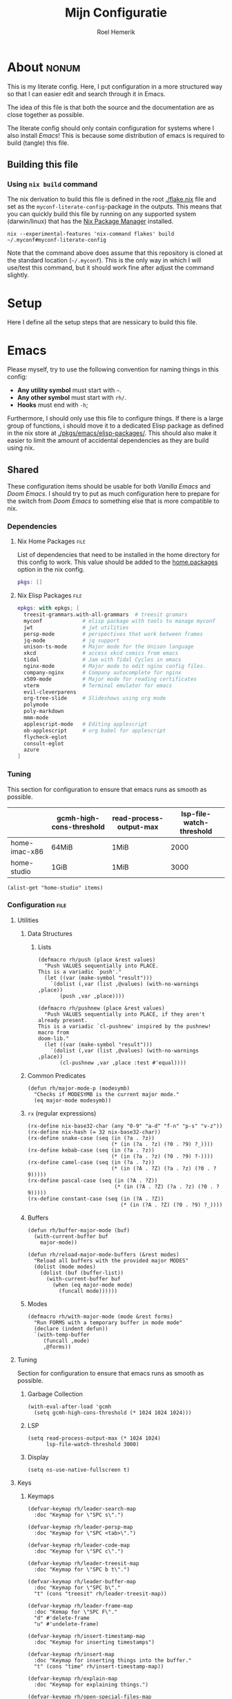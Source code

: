 #+title: Mijn Configuratie
#+author: Roel Hemerik
#+email: myconf@roelweb.com
#+latex_class: book
#+latex_header_extra: \usepackage[autooneside=false,automark,headsepline]{scrlayer-scrpage}
#+property: header-args :tangle no :mkdirp yes :comments no :results silent :eval no-export
#+property: header-args:elisp :export code :lexical t
#+startup: fold
#+startup: showstars
#+startup: latexpreview

* About :nonum:

This is my literate config. Here, I put configuration in a more structured way so that
I can easier edit and search through it in Emacs.

The idea of this file is that both the source and the documentation are as close
together as possible.

The literate config should only contain configuration for systems where I also install
/Emacs/! This is because some distribution of emacs is required to build (tangle) this
file.

** Building this file

*** Using ~nix build~ command

The nix derivation to build this file is defined in the root [[./flake.nix]] file
and set as the ~myconf-literate-config~-package in the outputs. This means that
you can quickly build this file by running on any supported system (darwin/linux)
that has the [[https://nixos.org/download/][Nix Package Manager]] installed.

#+begin_src shell :tangle "build.sh" :shebang "#!/bin/bash sh"
nix --experimental-features 'nix-command flakes' build ~/.myconf#myconf-literate-config
#+end_src

Note that the command above does assume that this repository is cloned at the
standard location (~~/.myconf~). This is the only way in which I will use/test this
command, but it should work fine after adjust the command slightly.

* Setup

Here I define all the setup steps that are nessicary to build this file.

* Emacs

Please myself, try to use the following convention for naming things in this config:

 - *Any utility symbol* must start with ~~~.
 - *Any other symbol* must start with ~rh/~.
 - *Hooks* must end with ~-h~;

Furthermore, I should only use this file to configure things. If there is a large group
of functions, i should move it to a dedicated Elisp package as defined in the nix store
at [[./pkgs/emacs/elisp-packages/]]. This should also make it easier to limit the amount of
accidental dependencies as they are build using nix.

** Shared

These configuration items should be usable for both /Vanilla Emacs/ and /Doom Emacs/.
I should try to put as much configuration here to prepare for the switch from
/Doom Emacs/ to something else that is more compatible to nix.

*** Dependencies

**** Nix Home Packages :file:

List of dependencies that need to be installed in the home directory for this
config to work. This value should be added to the [[https://nix-community.github.io/home-manager/options.xhtml#opt-home.packages][home.packages]] option in the
nix config.

#+begin_src nix :tangle "emacs/shared/home-packages.nix"
pkgs: []
#+end_src

**** Nix Elisp Packages :file:

#+begin_src nix :tangle "emacs/shared/elisp-packages.nix"
epkgs: with epkgs; [
  treesit-grammars.with-all-grammars  # treesit gramars
  myconf             # elisp package with tools to manage myconf
  jwt                # jwt utilities
  persp-mode         # perspectives that work between frames
  jq-mode            # jq support
  unison-ts-mode     # Major mode for the Unison language
  xkcd               # access xkcd comics from emacs
  tidal              # Jam with Tidal Cycles in emacs
  nginx-mode         # Major mode to edit nginx config files.
  company-nginx      # Company autocomplete for nginx
  x509-mode          # Major mode for reading certificates
  vterm              # Terminal emulator for emacs
  evil-cleverparens
  org-tree-slide     # Slideshows using org mode
  polymode
  poly-markdown
  mmm-mode
  applescript-mode   # Editing applescript
  ob-applescript     # org babel for applescript
  flycheck-eglot
  consult-eglot
  azure
]
#+end_src

*** Tuning
:PROPERTIES:
:header-args:elisp+: :tangle no :results value code replace
:END:

This section for configuration to ensure that emacs runs as smooth as possible.

#+NAME: tuning-host-specific
|                 | gcmh-high-cons-threshold | read-process-output-max | lsp-file-watch-threshold |
|-----------------+--------------------------+-------------------------+--------------------------|
| home-imac-x86   | 64MiB                    | 1MiB                    | 2000                     |
| home-studio     | 1GiB                     | 1MiB                    | 3000                     |

#+begin_src elisp :var items=tuning-host-specific name=(builder-attrs)
(alist-get "home-studio" items)
#+end_src

*** Configuration :file:
:PROPERTIES:
:header-args:elisp+: :tangle no :noweb-ref "shared-config"
:END:

**** Utilities

***** Data Structures

****** Lists

#+begin_src elisp
(defmacro rh/push (place &rest values)
  "Push VALUES sequentially into PLACE.
This is a variadic `push'."
  (let ((var (make-symbol "result")))
    `(dolist (,var (list ,@values) (with-no-warnings ,place))
       (push ,var ,place))))

(defmacro rh/pushnew (place &rest values)
  "Push VALUES sequentially into PLACE, if they aren't already present.
This is a variadic `cl-pushnew' inspired by the pushnew! macro from
doom-lib."
  (let ((var (make-symbol "result")))
    `(dolist (,var (list ,@values) (with-no-warnings ,place))
       (cl-pushnew ,var ,place :test #'equal))))
#+end_src

***** Common Predicates

#+begin_src elisp
(defun rh/major-mode-p (modesymb)
  "Checks if MODESYMB is the current major mode."
  (eq major-mode modesymb))
#+end_src

***** ~rx~ (regular expressions)

#+begin_src elisp
(rx-define nix-base32-char (any "0-9" "a-d" "f-n" "p-s" "v-z"))
(rx-define nix-hash (= 32 nix-base32-char))
(rx-define snake-case (seq (in (?a . ?z))
                           (* (in (?a . ?z) (?0 . ?9) ?_))))
(rx-define kebab-case (seq (in (?a . ?z))
                           (* (in (?a . ?z) (?0 . ?9) ?-))))
(rx-define camel-case (seq (in (?a . ?z))
                           (* (in (?A . ?Z) (?a . ?z) (?0 . ?9)))))
(rx-define pascal-case (seq (in (?A . ?Z))
                            (* (in (?A . ?Z) (?a . ?z) (?0 . ?9)))))
(rx-define constant-case (seq (in (?A . ?Z))
                              (* (in (?A . ?Z) (?0 . ?9) ?_))))
#+end_src

***** Buffers

#+begin_src elisp
(defun rh/buffer-major-mode (buf)
  (with-current-buffer buf
    major-mode))

(defun rh/reload-major-mode-buffers (&rest modes)
  "Reload all buffers with the provided major MODES"
  (dolist (mode modes)
    (dolist (buf (buffer-list))
      (with-current-buffer buf
        (when (eq major-mode mode)
          (funcall mode))))))
#+end_src

***** Modes

#+begin_src elisp
(defmacro rh/with-major-mode (mode &rest forms)
  "Run FORMS with a temporary buffer in mode mode"
  (declare (indent defun))
  `(with-temp-buffer
     (funcall ,mode)
     ,@forms))
#+end_src

**** Tuning

Section for configuration to ensure that emacs runs as smooth as possible.

***** Garbage Collection

#+begin_src elisp
(with-eval-after-load 'gcmh
  (setq gcmh-high-cons-threshold (* 1024 1024 1024)))
#+end_src

***** LSP

#+begin_src elisp
(setq read-process-output-max (* 1024 1024)
      lsp-file-watch-threshold 3000)
#+end_src

***** Display

#+begin_src elisp
(setq ns-use-native-fullscreen t)
#+end_src

**** Keys

***** Keymaps

#+begin_src elisp
(defvar-keymap rh/leader-search-map
  :doc "Keymap for \"SPC s\".")

(defvar-keymap rh/leader-persp-map
  :doc "Keymap for \"SPC <tab>\".")

(defvar-keymap rh/leader-code-map
  :doc "Keymap for \"SPC c\".")

(defvar-keymap rh/leader-treesit-map
  :doc "Keymap for \"SPC b t\".")

(defvar-keymap rh/leader-buffer-map
  :doc "Keymap for \"SPC b\"."
  "t" (cons "treesit" rh/leader-treesit-map))

(defvar-keymap rh/leader-frame-map
  :doc "Kemap for \"SPC F\"."
  "d" #'delete-frame
  "u" #'undelete-frame)

(defvar-keymap rh/insert-timestamp-map
  :doc "Keymap for inserting timestamps")

(defvar-keymap rh/insert-map
  :doc "Keymap for inserting things into the buffer."
  "t" (cons "time" rh/insert-timestamp-map))

(defvar-keymap rh/explain-map
  :doc "Keymap for explaining things.")

(defvar-keymap rh/open-special-files-map
  :doc "Keymap for opening special files.")

(defvar-keymap rh/open-map
  :doc "Keymap for opening things."
  "," (cons "special file" rh/open-special-files-map))

(defvar-keymap rh/leader-map
  :doc "An overriding keymap for <leader> keys.
Inspired by `doom-leader-map'."
  "s" (cons "search" rh/leader-search-map)
  "c" (cons "code" rh/leader-code-map)
  "b" (cons "buffer" rh/leader-buffer-map)
  "i" (cons "insert" rh/insert-map)
  "e" (cons "explain" rh/explain-map)
  "F" (cons "frame" rh/leader-frame-map)
  "o" (cons "open" rh/open-map)
  "s-o" (cons "special file" rh/open-special-files-map)
  "<tab>" (cons "persp" rh/leader-persp-map))
#+end_src

***** Evil

I know, it is very evil, but I am used to it. (Also, it makes my muscle a
bit more useful in other editors.)

#+begin_src elisp
(setq evil-kill-on-visual-paste nil
      evil-respect-visual-line-mode t
      evil-ex-substitute-global t)
#+end_src

**** Global Behavior

***** Emacs Server

#+begin_src elisp
;; (setq server-socket-dir "/Users/roel/.local/var/run/emacs")
#+end_src

***** Closing Window/Frame

#+begin_src elisp
(defun rh/close-window-or-frame ()
  "Close the selected window or frame if it is the last window."
  (interactive)
  (if (window-dedicated-p)
      (evil-window-delete)))
#+end_src

***** Local variables

#+begin_src elisp
(setq enable-local-variables :all)
#+end_src

**** Windows and Frames

***** Default Frame

I want frames to open on the main display in fullscreen mode by default.

#+begin_src elisp
(rh/push default-frame-alist
         ;; Ensure frame is on main screen.
         '(left . 0) '(right . 0)
         ;; Open frames in full-screen by default.
         '(fullscreen . fullscreen))
#+end_src

***** MacOS Fullscreen

I add a custom ~toggle-frame-fullscreen~ function that uses the native
MacOS fullscreen mode.

#+begin_src elisp
(defun rh/toggle-frame-fullscreen (&optional frame)
  "Custom toggle-frame-fullscreen that works better with MacOS in my opinion."
  (interactive)
  (let ((fullscreen (frame-parameter frame 'fullscreen)))
    (if (memq fullscreen '(fullscreen fullboth))
	(let ((fullscreen-restore (frame-parameter frame 'fullscreen-restore)))
	  (if (memq fullscreen-restore '(maximized fullheight fullwidth))
	      (set-frame-parameter frame 'fullscreen fullscreen-restore)
	    (set-frame-parameter frame 'fullscreen nil)))
      (modify-frame-parameters
       frame `((fullscreen . fullscreen)
               (fullscreen-restore . ,fullscreen))))))

(keymap-set (current-global-map) "<remap> <toggle-frame-fullscreen>" 'rh/toggle-frame-fullscreen)
#+end_src

Also, I want to ensure that the initial frame is maximized after toggling
fullscreen.

#+begin_src elisp
(rh/push initial-frame-alist
         '(fullscreen-restore . maximized))
#+end_src

***** Make frames on window movement

Some helper functions to work with frames.

#+begin_src elisp :lexical t
(defun rh/display-monitor-attributes-list (&optional display)
  "Shows the monitors of DISPLAY ordered from left to right."
  (seq-sort-by (lambda (x)
               (car (alist-get 'geometry x)))
             '<
             (display-monitor-attributes-list display)))

(defun rh/display-monitor-ppi (monitor-attrs)
  ""
  (pcase-let ((`(,x ,y ,width ,height) (alist-get 'geometry monitor-attrs))
              (`(,mm-width ,mm-height) (alist-get 'mm-size monitor-attrs)))
    (/
     (+ (/ (float width) (float mm-width) 0.039370078740157)
        (/ (float height) (float mm-height) 0.039370078740157))
     2)))

(defun rh/make-frame-on-nth-monitor (n &optional display parameters)
  "Makes a new frame on monitor N on DISPLAY with PARAMETERS."
  (when-let* ((monitor-workarea
               (alist-get 'workarea (nth n (rh/display-monitor-attributes-list display))))
              (geometry-parameters
               `((top . ,(nth 1 monitor-workarea))
                 (left . ,(nth 0 monitor-workarea)))))
    (make-frame (append geometry-parameters parameters))))

(defun rh/frame-left-monitor-attributes (&optional frame)
  "The attributes of the monitor on the left from FRAME."
  (pcase-let ((`(,left ,top) (frame-monitor-attribute 'workarea frame))
              (res nil))
    (dolist (element (rh/display-monitor-attributes-list) result)
      (pcase-let ((`(,fleft ,ftop ,fwidth ,fheigth) (alist-get 'geometry element)))
        (when (<= (+ fleft fwidth) left)
          (setq res element))
        (setq result res)))))

(defun rh/frame-right-monitor-attributes (&optional frame)
  "The attributes of the monitor on the right from FRAME."
  (pcase-let ((`(,left ,top) (frame-monitor-attribute 'workarea frame))
              (res nil))
    (dolist (element (nreverse (rh/display-monitor-attributes-list)) result)
      (pcase-let ((`(,fleft ,ftop ,fwidth ,fheigth) (alist-get 'geometry element)))
        (when (> fleft left)
          (setq res element))
        (setq result res)))))

(defun rh/make-frame-monitor-left (&optional parameters)
  "Makes a new frame on the left monitor."
  (interactive)
  (when-let* ((monitor-workarea
               (alist-get 'workarea (rh/frame-left-monitor-attributes)))
              (geometry-parameters
               `((top + ,(min 0 (nth 1 monitor-workarea)))
                 (left + ,(nth 0 monitor-workarea)))))
    (make-frame (append geometry-parameters parameters))))

(defun rh/make-frame-monitor-right (&optional parameters)
  "Makes a new frame on the left monitor."
  (interactive)
  (when-let* ((monitor-workarea
               (alist-get 'workarea (rh/frame-right-monitor-attributes)))
              (geometry-parameters
               `((top . ,(nth 1 monitor-workarea))
                 (left . ,(nth 0 monitor-workarea)))))
    (make-frame (append geometry-parameters parameters))))

(defun rh/frame-left-monitor-frames (&optional frame)
  "The attributes of the monitor on the left from FRAME."
  (pcase-let ((`(,left ,top) (frame-monitor-attribute 'workarea frame))
              (result nil))
    (dolist (element (rh/display-monitor-attributes-list))
      (pcase-let ((`(,fleft ,ftop ,fwidth ,fheigth) (alist-get 'geometry element)))
        (when (<= (+ fleft fwidth) left)
          (setq result (append result (alist-get 'frames element))))))
    result))

(defun rh/frame-right-monitor-frames (&optional frame)
  "The attributes of the monitor on the right from FRAME."
  (pcase-let ((`(,left ,top) (frame-monitor-attribute 'workarea frame))
              (result nil))
    (dolist (element (reverse (rh/display-monitor-attributes-list)))
      (pcase-let ((`(,fleft ,ftop ,fwidth ,fheigth) (alist-get 'geometry element)))
        (when (> fleft left)
          (setq result (append result (alist-get 'frames element))))))
    result))

(defun rh/select-frame-monitor-left (&optional frame)
  "Select and focus on frame on the monitor left to FRAME."
  (interactive)
  (let ((res nil))
    (dolist (left-frame (rh/frame-left-monitor-frames frame))
      (when (frame-visible-p left-frame)
        (setq res left-frame)))
    (when res
      (select-frame-set-input-focus res)
      res)))

(defun rh/select-frame-monitor-right (&optional frame)
  "Select and focus on frame on the monitor left to FRAME."
  (interactive)
  (let ((res nil))
    (dolist (left-frame (rh/frame-right-monitor-frames frame))
      (when (frame-visible-p left-frame)
        (setq res left-frame)))
    (when res
      (select-frame-set-input-focus res)
      res)))

(defun rh/windmove-left (&optional arg)
  "Move to left window"
  (interactive "P")
  (condition-case nil
      (evil-window-left (or arg 1))
    (user-error
     (unless (rh/select-frame-monitor-left)
       (let ((newframe (rh/make-frame-monitor-left)))
         (toggle-frame-fullscreen newframe)
         (select-frame-set-input-focus newframe))))))

(defun rh/windmove-right (&optional arg)
  (interactive "P")
  (condition-case nil
      (evil-window-right (or arg 1))
    (user-error
     (unless (rh/select-frame-monitor-right)
       (let ((newframe (rh/make-frame-monitor-right)))
         (toggle-frame-fullscreen newframe)
         (select-frame-set-input-focus newframe))))))
#+end_src

Remap the window movement functions.

#+begin_src elisp
(keymap-set (current-global-map) "<remap> <windmove-left>" (cons "Window ⬅" #'rh/windmove-left))
(keymap-set (current-global-map) "<remap> <evil-window-left>" (cons "Window ⬅" #'rh/windmove-left))
(keymap-set (current-global-map) "<remap> <windmove-right>" (cons "Window ➡" #'rh/windmove-right))
(keymap-set (current-global-map) "<remap> <evil-window-right>" (cons "Window ➡" #'rh/windmove-right))
#+end_src

And add other keybinds.

#+begin_src elisp
(keymap-set rh/leader-frame-map "l" (cons "Frame ⬅" #'rh/select-frame-monitor-right))
(keymap-set rh/leader-frame-map "h" (cons "Frame ➡" #'rh/select-frame-monitor-left))
#+end_src

**** Appearance

This section configures how emacs looks.

***** Fonts

#+begin_src elisp
(defvar rh/default-font-size 12
  "Font size to use by default.")

(defvar rh/default-font
  (font-spec :family "Fira Code"
             :size rh/default-font-size
             :weight 'regular)
  "Default font to use.")

(defvar rh/default-variable-pitch-font
  (font-spec :family "Fira Sans"
             :size rh/default-font-size)
  "Default font to use.")
#+end_src

***** Glyphs

Characters indicating things.

#+begin_src elisp
(setq truncate-string-ellipsis "…")
#+end_src

***** Date/Time

Use normal European time formats.

#+begin_src elisp
(setq display-time-24hr-format t)
#+end_src

And globally enable ~display-time-mode~. I have no idea why my subconcious wants this...

#+begin_src elisp
(display-time-mode 1)
#+end_src

***** Faces

****** Extra font lock faces

Make things extra colorful!

The ~tree-sitter~ library, which I've grown quite font of, has a lot more faces than
the builtin ~treesit~ library (which uses the standard ~font-lock-*~ faces.) Here,
I will add some substitutes for those faces.

Firstly, a macro to make it easier to define those faces:

#+begin_src elisp
(defmacro rh/define-extra-font-lock-face (&rest args)
  "Defines extra font lock faces as a substitutes for tree-sitters faces.

Arguments should be lists of the following form:

        (NAME TSNAME)

Where NAME is the base name of the new face. The actual symbol-name for
the face will be \"rh/font-lock-NAME-face\".

TSNAME should be the suffix of the original \"tree-sitter-hl-face:*\" name.
The documentation is generated based on this TSNAME."
  `(progn
     ,@(cl-loop
        for (name tsname) in args
        for symb = (intern (concat "rh-font-lock-" (symbol-name name) "-face"))
        for doc = (concat "Font lock version of `" (symbol-name tsname) "'.")
        collect `(defface ,symb
                   '((t :inherit ,tsname))
                   ,doc))))

                                        ; (defface rh/font-lock-special-punctuation-face nil nil)
#+end_src

And now the extra faces that I want:

#+begin_src elisp
(rh/define-extra-font-lock-face
 (special-string tree-sitter-hl-face:string.special)
 (special-function tree-sitter-hl-face:function.special)
 (special-variable tree-sitter-hl-face:variable.special)
 (special-punctuation tree-sitter-hl-face:punctuation.special)
 (builtin-type tree-sitter-hl-face:type.builtin)
 (builtin-function tree-sitter-hl-face:function.builtin)
 (builtin-constant tree-sitter-hl-face:constant.builtin)
 (builtin-variable tree-sitter-hl-face:variable.builtin)
 (macro tree-sitter-hl-face:function.macro)
 (label tree-sitter-hl-face:label)
 (pragma tree-sitter-hl-face:pragma)
 (tag tree-sitter-hl-face:tag)
 (character tree-sitter-hl-face:character)
 (type-parameter tree-sitter-hl-face:type.parameter)
 (type-argument tree-sitter-hl-face:type.argument)
 (constructor tree-sitter-hl-face:constructor))

(defface rh-font-lock-property-deref-face
  '((t :slant italic :inherit font-lock-property-use-face))
  "Face for property dereferenced from the object.")

(defface rh-font-lock-method-name-face
  '((t :inherit font-lock-function-name-face))
  "Face for method definitions, like `font-lock-function-name-face'.")

(defface rh-font-lock-method-call-face
  '((t :slant italic :inherit font-lock-function-call-face))
  "Face for method calls, like `font-lock-function-call-face'.")

(defface rh-font-lock-template-string-face
  '((t :inherit font-lock-string-face))
  "Face for special strings that accept some kind of template syntax.")

(defface rh-font-lock-implicit-constructor-face
  '((t :inherit font-lock-builtin-face))
  "Face for brackets that implicitly construct things.")

(defface rh-font-lock-namespace-name-face
  '((t :inherit font-lock-type-face))
  "Face for namespace names.")

(defface rh-font-lock-namespace-use-face
  '((t :inherit rh-font-lock-namespace-name-face))
  "Face for references to namespace names.")
#+end_src

***** ANSI

****** Minor mode

#+begin_src elisp
(define-minor-mode rh/ansi-color-mode
  "Minor mode to display ansi colors in a buffer"
  :init-value nil
  (with-silent-modifications
    (ansi-color-apply-on-region 1 (buffer-size))))
#+end_src

**** Editor

This section configures how emacs behaves as a text editor.

#+begin_src elisp
(setq ns-function-modifier 'hyper)
#+end_src

***** Line numbers

This determines the style of line numbers in the editor.

#+begin_src elisp
(setq display-line-numbers-type 'relative)
#+end_src

The allowed values:

| Value       | Description           |
|-------------+-----------------------|
| ~nil~       | No line numbers       |
| ~t~         | Normal line numbers.  |
| ~'relative~ | Relative line numbers |

***** Behaviour

#+begin_src elisp
(setq undo-limit (* 64 1024 1024)
      auto-save-default t
      read-quoted-char-radix 16)
#+end_src

***** Tree Sitter (~treesit~)

Extra configuration for the builtin ~treesit~ package.

#+begin_src elisp
(use-package treesit
  :bind (:map rh/leader-treesit-map
         ("t" . treesit-explore-mode)
         ("i" . treesit-inspect-mode)))
#+end_src

****** Utilities

#+begin_src elisp
(defun rh/treesit-append-font-lock-feature-at (level &rest features)
  "Adds treesit font lock FEATURES at the provided LEVEL."
  (setq treesit-font-lock-feature-list
        (cl-loop for i below level
                 collect (let ((old (nth i treesit-font-lock-feature-list)))
                           (if (= (1+ i) level)
                               (append features old)
                             old)))))

(defun rh/treesit-append-font-lock-settings (&rest args)
  "Adds treesit font lock settings."
  (when-let ((settings (apply #'treesit-font-lock-rules args)))
    (setq treesit-font-lock-settings
          (append treesit-font-lock-settings settings))))

(defun rh/treesit-font-lock-refresh ()
  "Recompute treesit font lock features and refontify."
  (interactive)
  (treesit-font-lock-recompute-features)
  (treesit-font-lock-fontify-region (point-min)
                                    (point-max)))


(defun rh/treesit-language-at-point ()
  "Print the treesit language at the current point."
  (interactive)
  (message (symbol-name (treesit-language-at (point)))))

(defun rh/treesit-validate-font-lock-rules (query-specs)
  "Run `treesit-query-validate' on font lock rules"
  (let (current-language
        current-override
        current-feature
        (result nil))
    (while query-specs
      (let ((token (pop query-specs)))
        (pcase token
          (:language
           (let ((lang (pop query-specs)))
             (when (or (not (symbolp lang))
                       (null lang))
               (signal 'treesit-font-lock-error
                       `("Value of :language should be a symbol"
                         ,lang)))
             (setq current-language lang)))
          (:override
           (let ((flag (pop query-specs)))
             (when (not (memq flag '(t nil append prepend keep)))
               (signal 'treesit-font-lock-error
                       `("Value of :override should be one of t, nil, append, prepend, keep"
                         ,flag)))
             (setq current-override flag)))
          (:feature
           (let ((var (pop query-specs)))
             (when (or (not (symbolp var))
                       (memq var '(t nil)))
               (signal 'treesit-font-lock-error
                       `("Value of :feature should be symbol"
                         ,var)))
             (setq current-feature var)))
          ((pred treesit-query-p)
           (when (null current-language)
             (signal 'treesit-font-lock-error
                     `("Language unspecified, use :language keyword to specify a language for this query"
                       ,token
                       ,current-feature)))
           (push (list current-feature
                       current-language
                       (treesit-query-validate current-language token))
                 result))
          (_ (signal 'treesit-font-lock-error
                     `("Unexpected value" ,token ,current-feature))))))
    (nreverse result)))

(defun rh/treesit-font-lock-settings-validate (settings)
  (cl-loop for (query x feature override) in settings
           do (progn
                (message "%s" feature)
                (treesit-query-validate (treesit-query-language query) query))))
#+end_src

****** Font lock level

Set the default font lock level.

#+begin_src elisp
(set-default 'treesit-font-lock-level 4)
#+end_src

Add two convenient functions to set the font lock level interactively.
First one to set the buffer local font lock level.

#+begin_src elisp
(defun rh/treesit-set-local-font-lock-level (val &optional buf)
  "Sets the treesit font lock level to VAL in BUF.

This sets the buffer-local value of `treesit-font-lock-level' and
recomputes the font lock features.

Uses the current buffer if BUF is nil or omitted."
  (interactive "Ntreesit-font-lock-level: ")
  (with-current-buffer (or buf (current-buffer))
    (setq-local treesit-font-lock-level val)
    (rh/treesit-font-lock-refresh)))

(keymap-set rh/leader-treesit-map "l" #'rh/treesit-set-local-font-lock-level)
#+end_src

And then one to set the font lock level globally.

#+begin_src elisp
(defun rh/treesit-set-font-lock-level (val)
  "Sets `treesit-font-lock-level' to VAL in all buffers."
  (interactive "Ntreesit-font-lock-level: ")
  (set-default 'treesit-font-lock-level val)
  (when (treesit-available-p)
    (named-let loop ((res nil)
                     (buffers (buffer-list)))
      (if (null buffers)
          (mapc (lambda (b)
                  (rh/treesit-set-local-font-lock-level val b))
                res)
        (let ((buffer (car buffers)))
          (with-current-buffer buffer
            (if treesit-font-lock-settings
                (loop (append res (list buffer)) (cdr buffers))
              (loop res (cdr buffers)))))))))

(keymap-set rh/leader-treesit-map "L" #'rh/treesit-set-font-lock-level)
#+end_src

****** Font Lock Rules

******* Setup :nonum:

#+begin_src elisp
(defvar rh/treesit-font-lock-rules-alist nil
  "My custom font lock settings.")
#+end_src

***** Perspectives

#+begin_src elisp
(setq doom-modeline-persp-name t)

(use-package persp-mode
  :hook (after-init . persp-mode)
  :bind (:map evil-normal-state-map
         ("] <tab>" . persp-next)
         ("[ <tab>" . persp-prev)
         :map rh/leader-persp-map
         ("<tab>" . persp-switch)
         ("w" . persp-window-switch)
         ("d" . persp-kill)
         ("k" . persp-kill)
         ("D" . persp-remove-by-name)
         ("n" . persp-add-new)
         ("]" . persp-next)
         ("[" . persp-prev)))
#+end_src

***** External Editors

#+begin_src elisp
(defun rh/open-file-in-intellij ()
  "Opens the current file in intellij"
  (interactive)
  (let* ((filename (buffer-file-name))
         (line (number-to-string (locate-current-line-number)))
         (col (number-to-string (current-column)))
         (cmd (concat "phpstorm --line " line " --column " col " " filename)))
    (start-process-shell-command "open-phpstorm" "*open-phpstorm*" cmd)))
#+end_src

#+begin_src elisp
(map! :leader
      :prefix "o"
      "j" #'rh/open-file-in-intellij)
#+end_src

**** Filesystem

***** Myconf

#+begin_src elisp
(use-package myconf)
#+end_src

***** Special Files

#+NAME: emacs-config-special-files
| Name           | File Path           | Keybinding | sudo |
|----------------+---------------------+------------+------|
| literal-config | ~/.myconf/config.el | ,          | no   |
| hosts          | /etc/hosts          | h          | yes  |

#+begin_src elisp
(defun rh/doom-config-find-file ()
  (interactive)
  (find-file doom-user-dir))

(defun rh/doom-local-find-file ()
  (interactive)
  (find-file doom-local-dir))

(defun rh/doom-emacs-find-file ()
  (interactive)
  (find-file doom-emacs-dir))
#+end_src

**** Tools

***** Which-key

Configures the helpers for key-bindings.

#+begin_src elisp
(setq which-key-idle-delay 0.5
      which-key-allow-multiple-replacements t
      which-key-show-operator-state-map t
      which-key-use-C-h-commands nil
      which-key-show-remaining-keys t)
#+end_src

****** Key replacements

Make the hints from ~wich-key~ more readable by replacing common
prefixes by unicode symbols.

#+begin_src elisp
(with-eval-after-load 'which-key
  (rh/push which-key-replacement-alist
           '(("" . "\\`+?evil[-:]?\\(?:a-\\)?\\(.*\\)") . (nil . "◂\\1"))
           '(("\\`g s" . "\\`evilem--?motion-\\(.*\\)") . (nil . "◃\\1")))
  (which-key-add-key-based-replacements
    "g z" "multiple-cursors"))
#+end_src

****** TODO Scrollable which-key pages

This might be do-able using ~which-key-show-next-page-no-cycle~ and ~which-key-show-previous-page-no-cycle~

***** Inspect load path

Quick tool to inspect the current load path

#+begin_src elisp
(defun rh/inspect-load-path ()
  "Show the load path in a new buffer"
  (interactive)
  (let ((buf (get-buffer-create "*rh/inspect-load-path*")))
    (with-current-buffer buf
      (erase-buffer)
      (dolist (el load-path)
        (insert " - " el ?\n)))
    (switch-to-buffer buf)))
#+end_src

***** Help

Lets bind some commands to the ~help-map~ to make it easier to access them.

#+begin_src elisp
(keymap-set help-map "j" #'describe-keymap)
#+end_src

***** Flycheck

#+begin_src elisp
(use-package flycheck
  :bind (:map rh/explain-map
         ("e" . flycheck-explain-error-at-point)
         ("E" . list-flycheck-errors)))
#+end_src

***** LSP

****** Eglot

Recently, [[https://joaotavora.github.io/eglot/][Eglot]] has become the built-in lsp client of emacs. Where possible,
I want to migrate to eglot.

#+begin_src elisp
(with-eval-after-load 'eglot
  (setq eglot-sync-connect 1
        eglot-autoshutdown t))
#+end_src

#+begin_src elisp
;; (use-package consult-eglot
;;   :defer t
;;   :init (with-eval-after-load 'eglot
;;           (keymap-set eglot-mode-map "<remap> <xref-find-apropos>" #'consult-eglot-symbols)))
#+end_src

Also add ~flycheck-eglot~ To ensure that eglot works with ~flycheck~.

#+begin_src elisp
(use-package flycheck-eglot
  :defer t
  :hook (eglot-managed-mode-hook . flycheck-eglot-mode))
#+end_src

****** ~lsp-mode~

******* Keybinds

#+begin_src elisp
(keymap-set help-map "s-l" #'lsp-describe-session)
#+end_src

******* Ignore directories and files

LSP-mode has a strange file-watch behaviour that can slow things down. To limit
the amount of files that are watched in a project, we will add some additional
rules to ~lsp-file-watch-ignored-directories~ and ~lsp-file-watch-ignored-files~.

The directories and files added are mainly the common build/vendor/output directories,
which I do not edit commonly anyway.

#+begin_src elisp
(with-eval-after-load 'lsp-mode
  (let ((ld 'lsp-file-watch-ignored-directories)
        (lf 'lsp-file-watch-ignored-files))
    (add-to-list ld "[/\\\\]\\.nx\\'")
    (add-to-list ld "[/\\\\]vendor\\'")
    (add-to-list ld "[/\\\\]dist\\'")
    (add-to-list ld "[/\\\\]\\.postman\\'")
    (add-to-list ld "[/\\\\]\\.spago\\'")
    (add-to-list ld "[/\\\\]\\.phpunit.cache\\'")
    (add-to-list ld "[/\\\\]doomemacs")))
#+end_src

****** Using both ~lsp-mode~ and ~eglot~.

Sometimes, I want to use [[https://joaotavora.github.io/eglot/][~eglot~]] and other times, I want to use [[https://emacs-lsp.github.io/lsp-mode/][~lsp-mode~]]. This
may even depend on the project on which I am working. Here, I define some helper
functions to make this easier.

#+begin_src elisp
(defun rh/buffer-lsp-driver ()
  "Gets the lsp driver of the current buffer.

Returns one of the following symbols:

  `\\='eglot' if the current buffer is managed by eglot.
  `\\='lsp-mode' if the current buffer is managed by lsp-mode.

Returns `nil' if the current buffer is not managed by any lsp driver."
  (cond ((and (featurep 'eglot)
              (eglot-managed-p)) 'eglot)
        ((and (featurep 'lsp-mode)
              lsp-mode) 'lsp-mode)
        (t nil)))

(defun rh/lsp-rename (&optional newname)
  "Rename the current symbol to NEWNAME."
  (interactive)
  (pcase (rh/buffer-lsp-driver)
    ('eglot
     (if newname (eglot-rename newname)
       (call-interactively 'eglot-rename)))
    ('lsp-mode
     (if newname (lsp-rename newname)
       (call-interactively 'lsp-rename)))
    (_ (error "No LSP driver for current buffer"))))

(keymap-set rh/leader-code-map "r" #'rh/lsp-rename)
#+end_src

***** Insert/Generate

****** UUIDs

Just some functions to generate new random UUIDs. Inspired by [[http://xahlee.info/emacs/emacs/elisp_generate_uuid.html][~xah-insert-random-uuid~]].

#+begin_src elisp
(defvar rh/uuidgen-bin-path "uuidgen"
  "Path to the uuidgen binary.")

(defun rh/random-uuid (&optional lower)
  "Generate a random uuid using the 'uuidgen' cli tool.

Gives the uuid in lowercase if LOWER is non-nil."
  (let ((uuid (substring
               (shell-command-to-string rh/uuidgen-bin-path)
               0 -1)))
    (if lower (downcase uuid) uuid)))
#+end_src

And two wrappers to use this function interactively.

#+begin_src elisp
(defun rh/insert-random-uuid (&optional lower)
  "Insert an UUID."
  (interactive)
  (insert (rh/random-uuid lower)))

(keymap-set rh/insert-map "G" #'rh/insert-random-uuid)

(defun rh/insert-random-uuid-lowercase ()
  "Insert a lowercase UUID."
  (interactive)
  (rh/insert-random-uuid t))

(keymap-set rh/insert-map "g" #'rh/insert-random-uuid-lowercase)
#+end_src

****** Timestamps

#+begin_src elisp
(defun rh/insert-current-timestamp-s ()
  "Inserts the current unix timestamp at point."
  (interactive)
  (insert (format-time-string "%s" (current-time))))

(keymap-set rh/insert-timestamp-map "s" #'rh/insert-current-timestamp-s)
#+end_src
**** Ecosystems

This sections focuses on configuration that is specific to different ecosystems. They are
grouped together so that it is easier for me to find the settings I want to change.

***** Org

Settings specific to Emacs org-mode.

#+begin_src elisp
(setq org-directory "~/org/")
#+end_src

****** Org Protocol

#+begin_src elisp
(with-eval-after-load 'org
  (require 'org-protocol))
#+end_src

****** Appearance

#+begin_src elisp
(setq org-ellipsis " […] ")
#+end_src

****** Links

#+begin_src elisp
(with-eval-after-load 'org
  (add-to-list 'org-link-abbrev-alist '("myconf" . "file:~/.myconf/%s"))
  (add-to-list 'org-link-abbrev-alist '("workspace" . "file:~/workspace/%s")))
#+end_src

****** Tags

#+begin_src elisp
(setq org-group-tags t)
#+end_src

****** Todos

#+begin_src elisp
(setq-default org-todo-keywords
              '((sequence "TODO(t)" "HOLD(h)" "|" "DONE(t)")
                (sequence "REPORT(r)" "BUG(b)" "KNOWNCAUSE(c)" "|" "FIXED(f)")
                (sequence "[ ](T)" "[-](S)" "[?](W)" "|" "[X](D)")))
#+end_src

****** Logging

#+begin_src elisp
(setq org-log-into-drawer t)
#+end_src

****** Clock

#+begin_src elisp
(setq org-clock-idle-time 10)
#+end_src

****** LaTeX

#+begin_src elisp
(setq org-preview-latex-default-process 'dvisvgm)
#+end_src

****** Babel

#+begin_src elisp
(with-eval-after-load 'org
  (require 'ob-shell))
#+end_src

****** ~org-tree-slide~ :package:

#+begin_src elisp
(use-package org-tree-slide
  :after org
  :custom
  (org-image-actual-width nil)
  :config
  (keymap-set org-tree-slide-mode-map "<f5>" #'org-tree-slide-move-previous-tree)
  (keymap-set org-tree-slide-mode-map "<f6>" #'org-tree-slide-move-next-tree))
#+end_src

***** Elisp

****** Keybinds

#+begin_src elisp
(evil-define-key 'motion emacs-lisp-mode-map
  (kbd "<enter>") 'eval-defun
  (kbd "RET") 'eval-defun)
#+end_src

***** Nix

****** Store Path Highlights

#+begin_src elisp
(defface rh/nix-store-path nil
  "Face to highlight nix store paths.")

(define-minor-mode rh/nix-store-path-hl-mode
  "Highlight nix-store paths."
  :init-value nil
  (let* ((regexp (rx "/nix/store/" nix-hash))
           (keywords `((,regexp . rh/nix-store-path))))
    (if rh/nix-store-path-hl-mode
        (font-lock-add-keywords nil keywords)
      (font-lock-remove-keywords nil keywords))
    (font-lock-flush)))
#+end_src

****** Minor mode ~nix-prettify-mode~ (hide nix hashes)

Change the regular expression

#+begin_src elisp
(setq nix-prettify-regexp
      (rx "/" (or "store" "nar" "log") "/"
          (= 6 nix-base32-char)
          (group (= 26 nix-base32-char))))
#+end_src

****** LSP

#+begin_src elisp
(setq lsp-nix-nil-auto-eval-inputs nil)
#+end_src

***** Haskell

****** ~lsp-haskell~ :package:

This package configures the haskell language server for ~lsp-mode~.

#+begin_src elisp
(use-package lsp-haskell
  :defer t
  :config
  (setq lsp-haskell-formatting-provider "fourmolu"))
#+end_src

****** TODO Haddock editing

Lots of improvements can be made here!

- Insert functions for hints at
  - Functions
  - Arguments
  - ...
- Insert functions, syntax highighting and maybe completion for
  - Types links ( ~'T'~)
  - Variable links (~'foo''~)
  - directives (~@source~)
  - italic (~/italic/~)
  - bold (~__bold__~)
- Better line breaks while editing a haddock block.
  - Keep the lines together in multi-line blocks (~{-| like this -}~)
  - Adding new lines in single line blocks

Should be implemented using the [[https://haskell-haddock.readthedocs.io/en/latest/markup.html][the haddock markup documentation]].

****** TODO Find definitions everywhere

I would like to have find definition (bound by ~K~ in evil mode) also in
the response of ~haskell-interactive-mode~ and in ~lsp-help-mode~.

Some possibilities are:
- Leverage hoogle to find those definitions.
- Use ~haskell-process-do-info~ as it seems to work in most cases...

****** TODO Cleanup imports

It would be nice to have one function with one key-binding that cleans
up all the imports in a Haskell module without jumping to the imports
and calling the lsp code-actions manually.

****** Interactive Mode (~haskell-interactive-mode~) :package:

#+begin_src elisp
(defun rh/haskell-interactive-goto-current-prompt ()
  "Goes to the the cursor to the current prompt"
  (interactive)
  (when (and (featurep 'haskell-interactive-mode)
             (not (haskell-interactive-at-prompt)))
    (goto-char haskell-interactive-mode-prompt-start)))

(use-package haskell-interactive-mode
  :defer t
  :config
  (defun rh/evil-haskell-interactive-append ()
    "Append text at the next prompt."
    (interactive)
    (if (haskell-interactive-at-prompt)
        (call-interactively #'evil-append)
      (goto-char haskell-interactive-mode-prompt-start)
      (call-interactively #'evil-append-line)))

  (defun rh/evil-haskell-interactive-append-line ()
    "Append to end of line of the next prompt."
    (interactive)
    (when (not (haskell-interactive-at-prompt))
      (goto-char haskell-interactive-mode-prompt-start))
    (call-interactively #'evil-append-line))

  (defun rh/evil-haskell-interactive-insert ()
    "Insert text at the next prompt."
    (interactive)
    (when (not (haskell-interactive-at-prompt))
      (goto-char haskell-interactive-mode-prompt-start))
    (call-interactively #'evil-insert))

  (defun rh/evil-haskell-interactive-insert-line ()
    "Insert at the start of the prompt."
    (interactive)
    (goto-char haskell-interactive-mode-prompt-start)
    (call-interactively #'evil-insert))

  (evil-define-operator rh/evil-haskell-interactive-delete (beg end type register yank-handler)
    "Modification of the evil-delete to work in haskell interactive buffer.
Delete text from BEG to END with TYPE
Save in REGISTER or the kill-ring with YANK_HANDLER"
    (interactive "<R><x><y>")
    (let* ((beg (max (or beg (point)) (marker-position haskell-interactive-mode-prompt-start)))
           (end (min (or end beg) (save-excursion (end-of-line) (point)))))
      (evil-delete beg end type register)
      (when (eq type 'line)
        (haskell-interactive-mode-bol))))

  (defun rh/evil-haskell-interactive-open-below ()
    "Opens a new line. Opens a prompt of the cursor is not a te new line"
    (interactive)
    (cond ((<= (point) (marker-position haskell-interactive-mode-prompt-start))
           (goto-char (point-max))
           (insert "\n")
           (haskell-interactive-mode-prompt)
           (call-interactively #'rh/evil-haskell-interactive-insert))
          (t
           (call-interactively #'evil-open-below))))

  (evil-define-key 'normal haskell-interactive-mode-map
    "] [" #'haskell-interactive-mode-prompt-next
    "[ [" #'haskell-interactive-mode-prompt-previous
    "a" #'rh/evil-haskell-interactive-append
    "A" #'rh/evil-haskell-interactive-append-line
    "d" #'rh/evil-haskell-interactive-delete
    "i" #'rh/evil-haskell-interactive-insert
    "I" #'rh/evil-haskell-interactive-insert-line
    "o" #'rh/evil-haskell-interactive-open-below
    "RET" #'haskell-interactive-mode-return))
#+end_src

****** Hoogle (~haskell-hoogle~) :package:

#+begin_src elisp
(use-package haskell-hoogle
  :defer t
  :bind (:map rh/leader-search-map
              ("h" . haskell-hoogle))
  :config
  (setq haskell-hoogle-command "hoogle --count=40"))
#+end_src

******* Via Evil Command

Defines how the hoogle command should be called from the CLI.
Then also define an evil-command so that hoogle can be accessed
via ~:hoogl ...~.

#+begin_src elisp
(evil-define-command rh/evil:hoogle (&optional query)
  "Searches hoogle."
  (interactive "<a>")
  (haskell-hoogle query))

(with-eval-after-load 'eval-ex
  (evil-ex-define-cmd "hoogl[e]" #'rh/evil:hoogle))
#+end_src

****** Menu (~haskell-menu~) :package:

#+begin_src elisp
(defun rh/haskell-menu-toggle ()
  "Toggles the Haskell sessions menu."
  (interactive)
  (require 'haskell-menu)
  (or (get-buffer rh/haskell-menu-buffer-name)
      (with-current-buffer (get-buffer-create rh/haskell-menu-buffer-name)
        (haskell-menu-mode)))
  (if-let (win (get-buffer-window rh/haskell-menu-buffer-name))
      (delete-window win)
      (pop-to-buffer rh/haskell-menu-buffer-name)
      (haskell-menu-revert-function nil nil)))

(use-package haskell-menu
  :defer t
  :init
  (setq haskell-menu-buffer-name "*haskell-menu*"))

(keymap-set rh/open-map "h" #'rh/haskell-menu-toggle)
#+end_src

****** Stack

Place to put functions to help with managing stack projects.

******* TODO Jump to ~stack.yaml~

******* TODO Jump to ~package.yaml~

******* TODO Add dependency to ~package.yaml~

***** Unison

***** Tidal Cycles

****** ~tidal~ :package:

#+begin_src elisp
(use-package tidal
  :defer t
  :init
  (setq tidal-boot-script-path "~/workspace/tidal/BootTidal.hs"))
#+end_src

***** Go

****** ~go-ts-mode~ :package:

#+begin_src elisp
(use-package go-ts-mode
  :mode
  ("\\.go\\'" . go-ts-mode)
  ("/go\\.mod\\'" . go-mod-ts-mode)
  :defer t)

(add-hook 'go-ts-mode-hook #'lsp)
#+end_src

***** Protobuf

****** ~protobuf-mode~

#+begin_src elisp
(use-package protobuf-mode
  :mode (rx ".proto" string-end)
  :defer t)
#+end_src

***** JSON

****** ~jq-mode~ :package:

#+begin_src elisp
(use-package jq-mode
  :commands (jq-interactively)
  :mode (rx ".jq" string-end)
  :interpreter "jq")
#+end_src

***** Typescript

****** Treesit font lock rules

#+begin_src elisp
(defun rh/typescript-treesit-font-lock-rules (language)
  "My treesit font lock rules for typescript."
  (let ((func-exp (tsx-ts-mode--font-lock-compatibility-function-expression language)))
    `(:language ,language
      :feature comment
      ([(comment) (hash_bang_line)] @font-lock-comment-face)

      :language ,language
      :feature constant
      (((identifier) @font-lock-constant-face
        (:match ,(rx string-start constant-case string-end)
                @font-lock-constant-face))
       [(true) (false) (null)] @font-lock-constant-face)

      :language ,language
      :feature keyword
      ([,@typescript-ts-mode--keywords] @font-lock-keyword-face
       [(this) (super)] @font-lock-keyword-face)

      :language ,language
      :feature string
      ((regex pattern: (regex_pattern)) @font-lock-regexp-face
       (string) @font-lock-string-face
       (template_string ["`" (string_fragment)] @rh-font-lock-template-string-face)
       (template_substitution ["${" "}"] @font-lock-misc-punctuation-face))

      :language ,language
      :override t
      :feature declaration
      ((,func-exp
        name: (identifier) @font-lock-function-name-face)
       (function_declaration
        name: (identifier) @font-lock-function-name-face)
       (function_signature
        name: (identifier) @font-lock-function-name-face)

       (method_definition
        name: (property_identifier) @rh-font-lock-method-name-face)
       (method_signature
        name: (property_identifier) @rh-font-lock-method-name-face)

       (required_parameter (identifier) @font-lock-variable-name-face)
       (optional_parameter (identifier) @font-lock-variable-name-face)
       (arrow_function
        parameter: (identifier) @font-lock-variable-name-face)

       (variable_declarator
        name: (identifier) @font-lock-function-name-face
        value: ,(vector `(,func-exp) '(arrow_function)))

       (variable_declarator
        name: (identifier) @font-lock-variable-name-face)

       (enum_declaration (identifier) @font-lock-type-face)

       (extends_clause value: (identifier) @font-lock-type-face)
       (extends_clause value: (member_expression
                               object: (identifier) @font-lock-type-face
                               property: (property_identifier) @font-lock-type-face))

       (variable_declarator
        name: (array_pattern
               (identifier)
               (identifier) @font-lock-function-name-face)
        value: (array (number) (,func-exp)))

       (catch_clause
        parameter: (identifier) @font-lock-variable-name-face)

       (import_clause (identifier) @font-lock-variable-name-face)
       (import_clause (named_imports (import_specifier
                                      alias: (identifier) @font-lock-variable-name-face)))
       (import_clause (named_imports (import_specifier
                                      !alias
                                      name: (identifier) @font-lock-variable-name-face)))
       (import_clause (namespace_import (identifier) @rh-font-lock-namespace-name-face)))

      :language ,language
      :feature identifier
      ((nested_type_identifier
        module: (identifier) @font-lock-type-face)

       (type_identifier) @font-lock-type-face
       (predefined_type) @rh-font-lock-builtin-type-face

       (new_expression
        constructor: (identifier) @rh-font-lock-constructor-face)

       (enum_body (property_identifier) @font-lock-constructor-face)
       (enum_assignment
        name: (property_identifier) @font-lock-constructor-face)

       (variable_declarator
        name: (identifier) @font-lock-variable-name-face)
       (for_in_statement
        left: (identifier) @font-lock-variable-name-face)

       (arrow_function
        parameters:
        [(_ (identifier) @font-lock-variable-name-face)
         (_ (_ (identifier) @font-lock-variable-name-face))
         (_ (_ (_ (identifier) @font-lock-variable-name-face)))]))

      :language ,language
      :feature property
      ((property_signature
        name: (property_identifier) @font-lock-property-name-face)
       (public_field_definition
        name: (property_identifier) @font-lock-property-name-face)

       (pair key: (property_identifier) @font-lock-property-use-face)
       ((shorthand_property_identifier) @font-lock-property-use-face)
       (member_expression
        property: (property_identifier) @rh-font-lock-property-deref-face))

      :language ,language
      :feature expression
      ((assignment_expression
        left: [(identifier) @font-lock-function-name-face
               (member_expression
                property: (property_identifier) @rh-font-lock-method-name-face)]
        right: ,(vector `(,func-exp) '(arrow_function)))

       (pair
        key: (property_identifier) @font-lock-method-name-face
        value: (arrow_function)))

      :language ,language
      :override t
      :feature function
      ((call_expression
        function: [(identifier) @font-lock-function-call-face
                   (member_expression
                    property: (property_identifier) @rh-font-lock-method-call-face)]))

      :language ,language
      :feature pattern
      ((pair_pattern
        key: (property_identifier) @font-lock-property-use-face
        value: [(identifier) @font-lock-variable-name-face
                (assignment_pattern left: (identifier) @font-lock-variable-name-face)])

       (array_pattern (identifier) @font-lock-variable-name-face)

       ((shorthand_property_identifier_pattern) @font-lock-variable-name-face))

      ;; TODO jsx

      :language ,language
      :feature number
      ((number) @font-lock-number-face
       ((identifier) @font-lock-number-face
        (:match ,(rx string-start (or "NaN" "Infinity") string-end) @font-lock-number-face)))

      :language ,language
      :feature operator
      ([,@typescript-ts-mode--operators] @font-lock-operator-face
       (ternary_expression ["?" ":"] @font-lock-operator-face))

      :language ,language
      :feature bracket
      ((["(" ")" "[" "]" "{" "}"]) @font-lock-bracket-face)

      :language ,language
      :override t
      :feature constructor-bracket
      ((object ["{" "}"] @rh-font-lock-implicit-constructor-face)
       (array ["[" "]"] @rh-font-lock-implicit-constructor-face))

      :language ,language
      :feature delimiter
      ((["," "." ";" ":"]) @font-lock-delimiter-face)

      :language ,language
      :feature escape-sequence
      :override t
      ((escape_sequence) @font-lock-escape-face)

      :language ,language
      :feature label
      ((labeled_statement
        label: (statement_identifier) @rh-font-lock-label-face
        ":" @rh-font-lock-label-face))

      :language ,language
      :override t
      :feature constructor
      ((import_specifier
        !alias
        name: (identifier) @rh-font-lock-constructor-face
        (:match ,(rx string-start pascal-case string-end) @rh-font-lock-constructor-face))
       (new_expression
        constructor: (identifier) @rh-font-lock-constructor-face)
       (member_expression
        object: (identifier) @rh-font-lock-constructor-face
        (:match ,(rx string-start pascal-case string-end) @rh-font-lock-constructor-face)))

      :language ,language
      :override t
      :feature type-import
      ((import_specifier
        "type"
        !alias
        name: (identifier) @font-lock-type-face)
       (import_specifier
        "type"
        alias: (identifier) @font-lock-type-face)
       (import_statement
        "type"
        (import_clause
         (named_imports (import_specifier
                         alias: (identifier) @font-lock-type-face))))
       (import_statement
        "type"
        (import_clause
         (named_imports (import_specifier
                         !alias
                         name: (identifier) @font-lock-type-face))))))))
#+end_src

****** ~typescript-ts-mode~ :package:

#+begin_src elisp
(defun rh/typescript-ts-mode-h ()
  "Custom typescript-ts-mode hook"
  (rh/treesit-append-font-lock-settings
   :language 'typescript
   :override t
   :feature 'constructor
   '((import_specifier
      name: (identifier) @rh-font-lock-constructor-face
      (:match "\\`[A-Z][A-Za-z0-9_]*\\'" @rh-font-lock-constructor-face))
     (new_expression
      constructor: (identifier) @rh-font-lock-constructor-face))

   :language 'typescript
   :override t
   :feature 'property-member
   '((member_expression
      property: (property_identifier) @rh-font-lock-property-deref-face))

   :language 'typescript
   :override t
   :feature 'method
   '((call_expression
      function: (member_expression
                 property: (property_identifier) @rh-font-lock-method-call-face)))

   :language 'typescript
   :override t
   :feature 'label
   '((labeled_statement
      label: (statement_identifier) @rh-font-lock-label-face
      ":" @rh-font-lock-label-face)))

  (setq-local treesit-font-lock-settings
              (apply #'treesit-font-lock-rules
                     (rh/typescript-treesit-font-lock-rules 'typescript)))

  ;; (rh/treesit-append-font-lock-feature-at 3 'punctuation)
  (rh/treesit-append-font-lock-feature-at 4 'constructor
                                          'type-import
                                          'property-member
                                          'template-string
                                          'constructor-bracket
                                          'method
                                          'label)
  (rh/treesit-font-lock-refresh))

(use-package typescript-ts-mode
  :mode
  ("\\.ts\\'" . typescript-ts-mode)
  :config
  (add-hook 'typescript-ts-mode-hook #'rh/typescript-ts-mode-h)
  (add-hook 'typescript-ts-mode-hook #'lsp))
#+end_src

***** Vue

****** ~vue-ts-mode~ :package:

#+begin_src elisp
(use-package vue-ts-mode
  :mode
  ("\\.vue\\'" . vue-ts-mode)
  :config
  (add-hook 'vue-ts-mode-hook #'lsp-deferred)
  :defer t)
#+end_src

****** Ensure Eglot uses Volar

The following function generates the volar configuration for eglot. Then, we add it to the list of eglot
language servers.

#+begin_src elisp :tangle no
(defun rh/vue-eglot-init-options ()
             (let ((tsdk-path (expand-file-name
                               "lib"
                               (string-trim-right (shell-command-to-string "npm list --global --parseable typescript | head -n1 | tr -d \"\n\""))
                               )))
               `(:typescript (:tsdk ,tsdk-path
                              :languageFeatures (:completion
                                                 (:defaultTagNameCase "both"
                                                  :defaultAttrNameCase "kebabCase"
                                                  :getDocumentNameCasesRequest nil
                                                  :getDocumentSelectionRequest nil)
                                                 :diagnostics
                                                 (:getDocumentVersionRequest nil))
                              :documentFeatures (:documentFormatting
                                                 (:defaultPrintWidth 100
                                                  :getDocumentPrintWidthRequest nil)
                                                 :documentSymbol t
                                                 :documentColor t)))))

(with-eval-after-load 'eglot
  (add-to-list 'eglot-server-programs
               `(vue-ts-mode . ("vue-language-server" "--stdio" :initializationOptions ,(rh/vue-eglot-init-options)))))
#+end_src

***** Web

****** No LSP format.

The lsp formatter is conflicting with prettier. Better to always use prettier if possible.

#+begin_src elisp
(with-eval-after-load 'web-mode
  (add-hook 'web-mode-hook #'+format-with-lsp-mode -90))
#+end_src

***** Cryptography

****** ~x509-mode~ :package:

#+begin_src elisp
(use-package x509-mode
  :commands (x509-viewcert
             x509-viewcrl
             x509-viewkey
             x509-viewpublickey
             x509-viewdh
             x509-viewreq
             x509-viewpkcs7
             x509-viewasn1
             x509-dwim)
  :defer t)
#+end_src

****** ~jwt~ :package:

#+begin_src elisp
(use-package jwt
  :autoload (jwt-create jwt-verify-signature)
  :commands (jwt-decode jwt-decode-at-point jwt-decode-region jwt-verify-current-token)
  :defer t)
#+end_src

***** PHP

***** Bicep

****** ~bicep-ts-mode~ :package:

#+begin_src elisp
(use-package bicep-ts-mode
  :mode
  ("\\.bicep\\(param\\)?\\'" . bicep-ts-mode)
  :hook
  (bicep-ts-mode . lsp)
  :defer t)
#+end_src

****** ~lsp-bicep~ :package:

#+begin_src elisp
(use-package lsp-bicep
  :after (lsp-mode)
  :config
  (add-to-list 'lsp-language-id-configuration '(bicep-ts-mode . "bicep"))
  :defer t)
#+end_src

***** SQL

****** LSP

[[https://emacs-lsp.github.io/lsp-mode/page/lsp-sqls/]]

#+begin_src elisp
(setq lsp-sqls-workspace-config-path "root")
#+end_src

***** Nginx

****** ~nginx-mode~ :package:

#+begin_src elisp
(use-package nginx-mode
  :mode (rx "nginx.conf" string-end))
#+end_src

***** AppleScript

****** ~applescript-mode~

#+begin_src elisp
(use-package applescript-mode
  :mode (rx "." (or "applescript" "scpt") string-end)
  :interpreter "osascript"
  :defer t)
#+end_src

***** Arduino

Configuration to edit arduino code inside emacs.

****** LSP

Firstly, we will define the variable ~lsp-arduino-server-command~ in which we will store a list to define
how the lsp server should be started.

#+begin_src elisp
(defvar lsp-arduino-server-command nil
  "Command to start the arduino lsp server.")
#+end_src

#+begin_src elisp
(setq lsp-arduino-server-command `(,(executable-find "~/workspace/roelhem/arduino-language-server/arduino-language-server")
                                   "-clangd" ,(executable-find "clangd")
                                   "-cli" ,(executable-find "arduino-cli")
                                   "-cli-config" ,(file-truename "~/Library/Arduino15/arduino-cli.yaml")
                                   "-fqbn" "arduino:avr:uno"))
#+end_src

The [[file:./modules/home-manager/languages/arduino.nix][Nix configuration file for Arduino Language Development]] sets the ~lsp-arduino-server-command~ variable.
Therefore, we can immediately use this variable to add the lsp configurations.

#+begin_src elisp
(with-eval-after-load 'eglot
  (add-to-list 'eglot-server-programs
               `(arduino-ts-mode . ,(lambda (e) (progn lsp-arduino-server-command)))))
#+end_src

****** ~arduino-ts-mode~

#+begin_src elisp
(use-package arduino-ts-mode
  :mode (rx "." (or "pde" "ino") string-end)
  :config (add-hook 'arduino-ts-mode-hook 'eglot-ensure)
  :defer t)
#+end_src

****** ~arduino-cli-mode~

#+begin_src elisp
(use-package arduino-cli-mode
  :hook (arduino-ts-mode . arduino-cli-mode)
  :defer t)
#+end_src
***** C#

****** Enable LSP-mode

#+begin_src elisp
(add-hook 'csharp-ts-mode-hook #'lsp-deferred)
#+end_src

***** F#

****** ~ob-fsharp~ :package:

#+begin_src elisp
(use-package ob-fsharp
  :after org)
#+end_src

****** ~eglot-fsharp~ :package:

#+begin_src elisp
;; (use-package eglot-fsharp)
#+end_src

***** Azure

****** ~az~ :package:

#+begin_src elisp
(use-package az
  :commands az-login
  :autoload az-command)
#+end_src

**** Fixes & Workarounds

***** JSON Null-characters

The emacs json-parser does not like null-characters.

#+begin_src elisp
(advice-add 'json-parse-string :around
            (lambda (orig string &rest rest)
              (apply orig (s-replace "\\u0000" "" string)
                     rest)))

(advice-add 'json-parse-buffer :around
            (lambda (oldfn &rest args)
              (save-excursion
                (while (search-forward "\\u0000" nil t)
                  (replace-match "" nil t)))
                  (apply oldfn args)))
#+end_src

***** Haskell mode Flymake fix

Somehow, I needed to add this to make ~haskell-mode~ work...

#+begin_src elisp
(setq flymake-allowed-file-name-masks nil)

(add-to-list 'flymake-allowed-file-name-masks
             '("\\.hs\\'" haskell-flymake-init))
#+end_src

*** Snippets

** Doom Emacs Config

Here, I store the configuration that is specific for Doom emacs.
For now, I use [[https://github.com/doomemacs/doomemacs][Doom Emacs]] to configure emacs.

*** Dependencies

**** Nix Home Packages :file:

List of dependencies that need to be installed in the home directory for this
config to work. This value should be added to the [[https://nix-community.github.io/home-manager/options.xhtml#opt-home.packages][home.packages]] option in the
nix config.

#+begin_src nix :tangle "emacs/doom/home-packages.nix"
{ lib, stdenv, ghostscript, pngpaste }: [
  ghostscript
] ++ lib.optional stdenv.isDarwin pngpaste
#+end_src

**** Nix Elisp Packages :file:

#+begin_src nix :tangle "emacs/doom/elisp-packages.nix"
epkgs: with epkgs; [
  corfu
  nerd-icons-corfu
  corfu-terminal
  corfu-prescient
]
#+end_src

**** Doom straight (~packages.el~) :file:
:PROPERTIES:
:header-args:elisp+: :tangle "emacs/doom/packages.el"
:END:

#+begin_src elisp :comments none
;;; $DOOMDIR/packages.el -*- lexical-binding: t; -*-

(package! evil-escape :disable t)
#+end_src

*** Extra Init (~extra-init.el~) :file:
:PROPERTIES:
:header-args:elisp+: :tangle "emacs/doom/extra-init.el"
:END:

This file will be added at the top of the ~init.el~ file of the doom config.

#+begin_src elisp :comments no
;;; $DOOMDIR/extra-init.el -*- lexical-binding: t; -*-
#+end_src

*** Configuration (~config.el~) :file:
:PROPERTIES:
:header-args:elisp+: :tangle "emacs/doom/config.el"
:END:

This section defines the ~config.el~ file.

#+begin_src elisp :comments none :noweb yes
;;; $DOOMDIR/config.el -*- lexical-binding: t; -*-

(setq custom-file "~/.local/emacs/custom.el")
(when (file-exists-p custom-file)
  (load custom-file))

;;; The shared Emacs config starts here.
<<shared-config>>
;;; The shared Emacs config ends here.

#+end_src

| Macro            | Description                                                   |
|------------------+---------------------------------------------------------------|
| ~load!~          | Load an external *.el file relative to the configuration.     |
| ~use-package!~   | To configure packages.                                        |
| ~after!~         | Running code after a package has loaded.                      |
| ~add-load-path!~ | Adding directories to the ~load-path~, relative to this file. |
| ~map!~           | Adding bindings.                                              |

**** Tools and Utils

***** Settings (~myconf~)

Some utility functions to manage this configuration. Might be a good idea to migrate this to a separate package in the future.

****** Configuration Variables

Here, define the configuration variables for the function we define later on.

#+begin_src elisp
(defconst myconf-config-org-file "~/.myconf/config.org"
  "The location of the config literal file.")

(defvar myconf-open-config-in-other-frame nil
  "Whether to open the config literal file in a new frame")

(defvar myconf-config-frame-name "Settings"
  "The name of the frame in which the settings should be opened.
Only has an effect of ~myconf-open-config-in-other-frame~ is non-nil")

(defvar myconf-config-workspace-name "*settings*"
  "The name of the workspace in which the settings will be opened.")
#+end_src

****** Open Settings

On MacOS, it should open the configuration just like any other application.

#+begin_src elisp
(map! "s-," #'myconf-open-config-org)
#+end_src

***** JWT-tokens

****** Get JWT Body

#+begin_src elisp
(defun jwt-parse-string (value &rest args)
  (let* ((parts (string-split value "\\."))
         (nth-decoded (lambda (n)
                        (apply 'json-parse-string
                         (base64-decode-string (nth n parts) t)
                         :object-type 'plist
                         :array-type 'list
                         args))))
    (append (mapcar nth-decoded '(0 1)) (nth 2 parts))))
#+end_src

***** Htmlize

#+begin_src elisp
(setq htmlize-html-major-mode 'web-mode
      htmlize-css-name-prefix "emacs-")
#+end_src

***** NX

#+begin_src elisp
(load! "~/.myconf/emacs/lisp/nx-mode.el")

(map! :leader
      "p n f" #'nx-project-find-file
      "p n R" #'nx-project-run-target)
#+end_src

***** Special files

#+begin_src elisp
(defun rh/open-doom-init ()
 (interactive)
 (find-file (concat (getenv "DOOMDIR") "init.el")))
#+end_src

**** Appearance

This section configures how emacs looks.

***** Theme

This sets the default theme for emacs.

#+begin_src elisp
(setq doom-theme 'one-dark)
#+end_src

To load another theme, use the ~load-theme~ function (=SPC h t=).

***** Colors

I am missing some colors!

****** One Dark

These are the colors of the original OneDark theme from Atom which I am used to.

#+begin_src elisp
(defconst one-dark-colors
  '(
    (coral . "#e06c75")
    (vivid-coral . "#ef596f")
    (dark . "#5c6370")
    (deep . "#23272e")
    (invalid . "#ffffff")
    (light-dark . "#7f848e")
    (light-white . "#abb2bf")
    (malibu . "#61afef")
    (deep-red . "#be5046")
    (black . "#282c34")
    (white . "#abb2bf")
    (light-green . "#afc3a1")
    (green . "#98c379")
    (dim-green . "#626e59")
    (vivid-green . "#89ca78")
    (error-red . "#f44747")
    (light-red . "#e06c75")
    (dark-red . "#be5046")
    (chalky . "#e5c07b")
    (light-yellow . "#e5c07b")
    (wiskey . "#d19a66")
    (dark-yellow . "#d19a66")
    (vivid-fountain-blue . "#2bbac5")
    (fountain-blue . "#56b6c2")
    (blue . "#61afef")
    (purple . "#c678dd")
    (magenta . "#c678dd")
    (vivid-purple . "#d55fde")
    (pink . "#c44482")
    (cyan . "#56b6c2")
    (gutter-gray . "#4b5263")
    (comment-gray . "#5c6370")))
#+end_src

The following function makes it easier to access these colors:

#+begin_src elisp
(defun one-dark-color (name)
  "Selects one of the original one-dark colors with name NAME."
  (alist-get name one-dark-colors))
#+end_src

***** Font faces

****** Fonts

Fonts can be set using the following variables. /Source: The default emacs =config.el= file./

| variable                   | description                                                        |
|----------------------------+--------------------------------------------------------------------|
| ~doom-font~                | The primary font to use.                                           |
| ~doom-variable-pitch-font~ | a non-monospace font (where applicable)                            |
| ~doom-big-font~            | Used for ~doom-big-font-mode~ (during presentations or streaming). |
| ~doom-unicode-font~        | To show unicode glyphs                                             |
| ~doom-serif-font~          | For the ~fixed-pitch-serif~ face.                                  |


#+begin_src elisp
(setq doom-font rh/default-font
      doom-variable-pitch-font rh/default-variable-pitch-font
      doom-font-increment 1)
#+end_src

****** TreeSitter Highlighting

First some helper functions to make it easier to define extra tree-sitter faces.

#+begin_src elisp
(defun tshelper--get-captures (queries)
  "Returns a list of all unique capture symbols in QUERIES."
  (-distinct
   (cl-loop for query being the elements of queries
            append (--filter (and (symbolp it) (string-prefix-p "@" (symbol-name it)))
                             (-flatten query)))))

(defun tshelper--declare-capture-faces (queries &optional fmt)
  "Declares tree-sitter-hl-face faces for each symbol in ITEMS.

Optinally use FMT to specify the format of the face symbol names."
  (let ((fmt (or fmt "tree-sitter-hl-face:%s"))
        (items (tshelper--get-captures queries)))
   (cl-loop for item in items
            collect (let* ((name (symbol-name item))
                           (symb (intern (format fmt (string-remove-prefix "@" name)))))
                     (custom-declare-face symb nil
                      (format "Face for capture %s" name))))))

(defun tshelper-add-patterns (lang aftr queries)
  "Adds tree sitter highlight patterns defined by QUERIES to language LANG."
  (tree-sitter-hl-add-patterns lang queries)
  (with-eval-after-load aftr
   (tshelper--declare-capture-faces queries)))
#+end_src

Then add some faces that are missing anyway

#+begin_src elisp
(defface tree-sitter-hl-face:character nil nil)
#+end_src

****** Others

#+begin_src elisp
(custom-set-faces!
  `(tstools-query-match-1
    :foreground "#000"
    :background ,(doom-color 'orange)
    :weight bold)
  `(tstools-query-match-capture-label
    :slant italic
    :height 0.8
    :foreground ,(doom-color 'orange)))
#+end_src

***** Dashboard

#+begin_src elisp :tangle no
(defvar rh/xkcd-dashboard-banner t
  "Show the dashboard banner")

(defun rh/xkcd-get-json (&optional num)
  "Gets the xkcd info json for comic NUM. Defaults to the lastes."
  (let* ((num (or num 0))
         (url (if (eq num 0)
                  "https://xkcd.com/info.0.json"
                (format "https://xkcd.com/%d/info.0.json" num)))
         (out (xkcd-get-json url num))
         (json-assoc (json-read-from-string out)))
    (xkcd-cache-json num out)
    json-assoc))

(defface rh/xkcd-title
  '((t (:inherit info-title-1)))
  "Face for the xkcd title.")

(defface rh/xkcd-alt-text
  '((t (:inherit org-default)))
  "Face for the xkcd alt-text.")

(setq rh/xkcd-cur 0)

(defun rh/xkcd-insert-image (&optional num)
  "Insert xkcd image NUM at point"
  (let* ((json-assoc (rh/xkcd-get-json num))
         (img (cdr (assoc 'img json-assoc)))
         (num (cdr (assoc 'num json-assoc)))
         (alt (cdr (assoc 'alt json-assoc)))
         (safe-title (cdr (assoc 'safe_title json-assoc)))
         (file (xkcd-download img num))
         (title (format "%d: %s" num safe-title)))
    (insert (propertize title 'face 'rh/xkcd-title))
    (insert "\n\n")
    (xkcd-insert-image file num)
    (when (eq rh/xkcd-cur 0)
      (setq rh/xkcd-cur num))
    (insert "\n\n")
    (insert (propertize alt 'face 'rh/xkcd-alt-text))
    (insert "\n")
    num))

(defun rh/xkcd-doom-dashboard-banner ()
  "Shows an xkcd comic as the banner of the dashboard"
  (let ((point (point)))
    (when (and (display-graphic-p)
               rh/xkcd-dashboard-banner)
      (rh/xkcd-insert-image rh/xkcd-cur)
      (insert (make-string 2 ?\n)))))

(defun rh/load-xkcd-commic (num)
  ""
  (message "Load commic %d" num)
  (setq rh/xkcd-cur num)
  (+doom-dashboard-reload 'force))

(defun rh/xkcd-next (arg)
  "Next xkcd commic"
  (interactive "p")
  (let ((num (+ rh/xkcd-cur arg)))
    (when (> num xkcd-latest)
      (setq num xkcd-latest))
    (rh/load-xkcd-commic num)))

(defun rh/xkcd-previous (arg)
  "Prev xkcd commic"
  (interactive "p")
  (let ((num (- rh/xkcd-cur arg)))
    (when (< num 1)
      (setq num 1))
    (rh/load-xkcd-commic num)))

(defun rh/doom-dashboard-footer ()
  ""
  (insert (make-string 30 ?\n)))
#+end_src

****** Enabled widgets

#+begin_src elisp
(setq +doom-dashboard-functions
      '(doom-dashboard-widget-banner
        doom-dashboard-widget-shortmenu))
#+end_src

****** Keymap

#+begin_src elisp :tangle no
(setq +doom-dashboard-banner-padding '(0 . 100))

(map! :map '+doom-dashboard-mode-map
      "h" #'rh/xkcd-previous
      "p" #'rh/xkcd-previous
      "<left>" #'rh/xkcd-previous
      "l" #'rh/xkcd-next
      "n" #'rh/xkcd-next
      "<right>" #'rh/xkcd-next)
#+end_src

***** Corfu

#+begin_src elisp
(setq +corfu-want-ret-to-confirm 'minibuffer)
#+end_src

**** Key-bindings

This section configures my custom key-bindings.

#+begin_src elisp
(with-eval-after-load 'doom-keybinds
  (set-keymap-parent doom-leader-map rh/leader-map))

(keymap-set rh/leader-buffer-map "f" #'+format/buffer)

(map! :map  rh/leader-frame-map
      :desc "Clear frame" "c" #'doom/delete-frame-with-prompt)
#+end_src

***** Persp switch override

Keybinds on the leader (~SPC~).

#+begin_src elisp
(define-key! [remap persp-switch-to-buffer] nil)
(map! :leader "<" #'persp-switch-to-buffer)
#+end_src

***** TODO Should be mode local

Toggle prettify mode (should be nix local)

#+begin_src elisp
(map! :leader
      :prefix "t"
      :desc "Nix Prettify Mode" "N" #'nix-prettify-mode)
#+end_src

***** Special Files

#+begin_src elisp
(defconst rh/special-files/hosts "/etc/hosts"
  "Location of the hosts file")

(defun rh/special-files-open/hosts ()
  "Opens the hosts file"
  (interactive)
  (doom/sudo-find-file rh/special-files/hosts))

(map! :map rh/open-special-files-map
      :desc rh/special-files/hosts "h" #'rh/special-files-open/hosts)
#+end_src


***** Restart LSP

#+begin_src elisp
(map! :after lsp-mode
      :leader
      "h r l" #'lsp-workspace-restart)
#+end_src

**** Languages

This section concerns the configuration specific to certain programming languages.

***** Haskell

My favorite language!

****** TreeSitter

******* Highlighting Patterns

#+begin_src elisp
(tshelper-add-patterns 'haskell 'haskell-mode
   [((comment) @haddock.multiline
     (.match? @haddock.multiline "^\\{-[|^](?s:.*)-}"))

    ((comment) @comment)
    ((pragma) @pragma)

    ((label) @haskell.label)

    (quasiquote [(quasiquote_start) (quasiquote_bar) "|]"] @haskell.qq.punctuation)
    ((quoter) @haskell.qq.quoter)
    ((quasiquote_body) @haskell.qq.body)

    (exp_type_application \. ("@") @haskell.type.application.operator)

    (type_literal (con_list) @haskell.list.type)
    (exp_literal (con_list) @haskell.list.constructor)
    (pat_literal (con_list) @haskell.list.constructor)

    (type_literal (con_unit) @haskell.unit.type)
    (exp_literal (con_unit) @haskell.unit.constructor)
    (pat_literal (con_unit) @haskell.unit.constructor)

    (type_list ["[" "]"] @haskell.list.type.punctuation)

    (type_tuple [(comma) "(" ")"] @haskell.tuple.type.punctuation)

    (["{" "}" "(" ")" "[" "]"] @punctuation.bracket)

    ((type) @type)

    ((type_variable) @type.argument)

    ((strict_type) @type.strict)])
#+end_src

******* Highlighting Overrides

First, define a variable that holds the mappings of the capture names to the faces.

#+begin_src elisp
(defvar +haskell-tree-sitter-hl-face-mapping nil
  "Holds the haskell specific mappings from capture names to faces.")
#+end_src

Also define a function that returns the associated type face symbol. Then, bind this to the ~haskell-mode~ local ~tree-sitter-hl-face-mapping-function~.

#+begin_src elisp
(defun +haskell-tree-sitter-hl-face-custom-get (cap)
  "Returns the type face symbol associated with the capture group
CAP in the mapping ~+haskell-tree-sitter-hl-face-mapping~."
  (alist-get cap +haskell-tree-sitter-hl-face-mapping nil nil #'equal))

(add-hook! haskell-mode
           (add-function :before-until (local 'tree-sitter-hl-face-mapping-function) #'+haskell-tree-sitter-hl-face-custom-get))
#+end_src

We can then fill this mapping variable. This can be done repeatedly without re-evaluating the functions above.

#+begin_src elisp
(setq +haskell-tree-sitter-hl-face-mapping
      '(("pragma" . +haskell-pragma)
        ("haddock.multiline" . font-lock-doc-face)
        ("type" . +haskell-type)
        ("haskell.type.application.operator" . +haskell-type-application-operator)
        ("haskell.list.type" . +haskell-type)
        ("haskell.list.constructor" . +haskell-constructor)
        ("constructor" . +haskell-constructor)
        ("haskell.unit.type" . +haskell-type)
        ("haskell.unit.constructor" . +haskell-constructor)
        ("haskell.list.type.punctuation" . +haskell-type-punctuation)
        ("haskell.tuple.type.punctuation" . +haskell-type-punctuation)
        ("haskell.label" . +haskell-label)
        ("haskell.qq.punctuation" . +haskell-qq-punctuation)
        ("haskell.qq.quoter" . +haskell-qq-quoter)
        ("haskell.qq.body" . +haskell-qq-body)
        ("type.strict" . +haskell-type-strict)))
#+end_src

Here, we define the extra faces we need.

#+begin_src elisp
(custom-set-faces! '(+haskell-lambda-symbol :inherit font-lock-keyword-face))
#+end_src

#+begin_src elisp
(defface +haskell-pragma nil nil)
(defface +haskell-lambda-symbol nil nil)
(defface +haskell-type-application-operator nil nil)
(defface +haskell-type-strict nil nil)
(defface +haskell-type nil nil)
(defface +haskell-type-constructor-punctuation nil nil)
(defface +haskell-type-punctuation nil nil)
(defface +haskell-constructor nil nil)
(defface +haskell-label nil nil)
(defface +haskell-qq-punctuation nil nil)
(defface +haskell-qq-quoter nil nil)
(defface +haskell-qq-body nil nil)

(custom-set-faces!
;;  `(+haskell-pragma :inherit haskell-pragma-face)
  `(+haskell-type-application-operator :weight bold)
  `(+haskell-type-strict :foreground ,(one-dark-color 'blue))
  `(+haskell-type :inherit font-lock-type-face)
  `(+haskell-type-punctuation :inherit font-lock-type-face)
;  `(+haskell-constructor :inherit font-lock-constructor-face
;                         :weight medium)
  `(+haskell-label :foreground ,(one-dark-color 'light-green))
  `(+haskell-qq-punctuation :foreground ,(one-dark-color 'pink))
  `(+haskell-qq-quoter :foreground ,(one-dark-color 'pink)
                       :weight normal)
  `(+haskell-qq-body :inherit org-block :foreground ,(one-dark-color 'green)))
#+end_src

****** Interactive Mode

******* Hoogle Config

#+begin_src elisp
(custom-set-variables
 '(haskell-process-suggest-hoogle-imports t)
 '(haskell-interactive-types-for-show-ambiguous t))
#+end_src

******* Toggle print mode

This command toggles the mode in which the results of ghci will be displayed.

#+begin_src elisp
(defun haskell-interactive-toggle-print-mode ()
  (interactive)
  (setq haskell-interactive-mode-eval-mode
        (intern
         (ido-completing-read "Eval result mode"
                              '("fundamental-mode"
                                "haskell-mode"
                                "ghc-core-mode")))))

(after! haskell-interactive-mode
  (setq haskell-interactive-mode-eval-mode 'haskell-mode))
#+end_src

******* Enable lookups

Enables lookups from a GHCI-window!

#+begin_src elisp
(set-lookup-handlers! 'haskell-interactive-mode
  :definition #'haskell-mode-jump-to-def)
#+end_src

******* Pop-ups

Pop-up of the repl itself:

#+begin_src elisp
(after! haskell-session
 (defun +haskell-interactive-session-buffer? (name)
   "Checks if the provided name is an haskell interactive session"
   (let ((session-names (mapcar
                         (lambda (item) (format "*%s*" (alist-get 'name item)))
                         haskell-sessions)))
   (member name session-names)))
 (set-popup-rule! #'+haskell-interactive-session?
   :size 80
   :actions #'+display-buffer-in-side-window
   :side 'right
   :vslot -1
   :modeline nil))
#+end_src

Pop-up that shows the errors:

#+begin_src elisp
(set-popup-rule! "^\\*HS-Error\\*" :size 12 :quit t :vslot 0)
#+end_src

****** Menu

Settings for the haskell menu.

Firstly, it should open in a popup!

#+begin_src elisp
(after! haskell-menu
  (set-popup-rule!
    (lambda (arg) (string-equal arg rh/haskell-menu-buffer-name))
    :size 6 :quit t :slot -1))
#+end_src

****** Hoogle

******* Via Browser

First add hoogle to list of web lookups.

#+begin_src elisp
;; (add-to-list '+lookup-provider-url-alist '("Hoogle" "https://hoogle.haskell.org/?hoogle=%s"))
#+end_src

****** Keybindings

******* For ~haskell-mode~

The mode for editing haskell files.

#+begin_src elisp
(map! :after haskell-mode
      :map haskell-mode-map
      :localleader
      "r" #'haskell-process-load-file
      :desc "compile" "b" #'haskell-compile
      :desc "goto imports" "i" #'haskell-navigate-imports)
#+end_src

******* For ~haskel-cabal-mode~

#+begin_src elisp
(map! :after haskell-cabal
      :map haskell-cabal-mode-map
      :localleader
      :desc "compile" "b" #'haskell-compile)
#+end_src

******* For ~haskell-interactive-mode~

The mode for running ~ghci~.

#+begin_src elisp
(map! :after haskell-interactive-mode
      :map haskell-interactive-mode-map
      :localleader
      :desc "Toggle GHCI output" "t" #'haskell-interactive-toggle-print-mode)
#+end_src

******* For ~haskell-error-mode~

The mode for errors that occur in ~ghci~.

#+begin_src elisp
(map! :map haskell-error-mode-map
      :vinm "q" #'+popup/quit-window
      :vinm "<escape>" #'+popup/quit-window)
#+end_src

***** GraphQL

****** Enable GraphQL in ~js~ and ~ts~.

#+begin_src elisp
(after! mmm-mode
  (mmm-add-classes '((js-graphql
                      :submode graphql-mode
                      :face mmm-declaration-submode-face
                      :front "[^a-zA-Z]gql`"
                      :back "`")))
  (mmm-add-mode-ext-class 'typescript-ts-mode nil 'js-graphql)
  (setq mmm-global-mode 'maybe))
#+end_src

**** Modes

This section concerns the configuration specific to modes.

***** Eglot

#+begin_src elisp
(with-eval-after-load 'eglot
  (set-lookup-handlers! 'eglot--managed-mode
    :definition #'xref-find-definitions
    :references #'xref-find-references
    :implementations #'eglot-find-implementation
    :type-definition #'eglot-find-typeDefinition
    :documentation #'eldoc))

(set-popup-rule! "^\\*eldoc" :side 'right :width 120)
#+end_src

***** Org

****** Keybindings

On the local leader:

#+begin_src elisp
(map! :after org
      :map org-mode-map
      :localleader
      "H" #'org-insert-heading
      :desc "tangle" "RET" #'org-babel-tangle)
#+end_src

***** Yasnippets

Configures ~snippet-mode~ for ~yasnippets~.

#+begin_src elisp
(map! :after yasnippet
      :map snippet-mode-map
      :localleader
      :desc "Load buffer" "b" #'yas-load-snippet-buffer
      :desc "Load buffer and close" "RET" #'yas-load-snippet-buffer-and-close
      :desc "Tryout snippet" "t" #'yas-tryout-snippet)
#+end_src

*** Outputs

**** Emacs Config Module :file:

#+begin_src nix :tangle "emacs/doom/emacs-module.nix"
{ lib, ... }:

with lib;

{
  config.doom = {
      file."config.el".source = ./config.el;
      file."packages.el".source = ./packages.el;
      file."extra-init.el".source = ./extra-init.el;
  };
}
#+end_src

**** Nix derivation :file:

#+begin_src nix :tangle "emacs/doom/buildDoomDir.nix"
{
  lib,                 # The combined nix library of my emacs config.
  emacs,               # The derivation for the emacs binary used to run doom emacs.
  themesSource,        # Path to the directory that contains the themes.
  setq ? {},           # Gets injected in the init.el file.
  homeDirectory ? "~", # Path to the home directory of the user.
  ...
}:

let

  inherit (lib) mkDefault;

in

{
  emacsPackage = emacs;
  localDir = mkDefault "${homeDirectory}/.local/emacs/doom/";
  init.setq = setq;
  file = {
    "themes" = {
      source = themesSource;
      copy = true;
    };
    "config.el" = {
      source = ./config.el;
      copy = true;
    };
    "packages.el" = {
      source = ./packages.el;
      copy = true;
    };
    "extra-init.el" = {
      source = ./extra-init.el;
      copy = true;
    };
  };
}
#+end_src

** Snippets

*** YaSnippet

**** Haskell

***** import ~Data.Text~ :file:

#+begin_src snippet :tangle "emacs/snippets/yasnippet/haskell-mode/Text"
# name: import Data.Text
# key: <T
# group: imports
# --
import Data.Text (Text)
import qualified Data.Text as Text
#+end_src

***** import ~Data.Text.Lazy~ :file:

#+begin_src snippet :tangle "emacs/snippets/yasnippet/haskell-mode/TextLazy"
# name: import Data.Text.Lazy
# key: <TL
# group: imports
# condition: (looking-back "^<TL" nil)
# --
import qualified Data.Text.Lazy (Text as Lazy) as Text
import qualified Data.Text.Lazy as Text.Lazy
#+end_src

*** Outputs

**** Nix Emacs Config Module :file:

#+begin_src nix :tangle "emacs/snippets/emacs-module.nix"
{ lib, config, ... }: with lib;

let
  cfg = config.snippets;
in
{
  options.snippets.enable = mkOption {
    type = types.bool;
    default = true;
  };

  config = mkIf cfg.enable {
    initDirectory.file.snippets.source = ./yasnippet;
    doom.file.snippets.source = ./yasnippet;
  };
}
#+end_src

* LaTeX

I can configure LaTeX here because I will only write LaTeX with emacs anyway.

$\mathcal{C}(N)$

** TeX Live

Configuration of the [[https://www.tug.org/texlive/][TeX Live]] libraries.

*** Nix Dependencies

Here, I define which packages I need from nix. See the article about
[[https://nixos.wiki/wiki/TexLive][TexLive in the NixOS wiki]] for a description on how this works.

#+begin_src nix :tangle "latex/texlive/extraPackages.nix"
tpkgs: {
  inherit (tpkgs)
    scheme-medium
    dvisvgm
    dvipng
    wrapfig
    amsmath
    ulem
    hyperref
    capt-of
    ;
}
#+end_src

* Outputs

** Nix Results (~results.nix~) :file:

This expression is evaluated by nix and returned as the results attribute of
the derivation that tangled this file.

#+begin_src nix :tangle "results.nix"
{ lib, callPackage, ... }:
let
  inherit (builtins) filter concatMap;
  inherit (lib) filesystem strings lists;

  # List of all the output files after tangling this file.
  outFiles = filesystem.listFilesRecursive ./.;

  # Function that takes a suffix and returns a list of all output
  # files that end with the provided suffix.
  outFilesEndingWith = suffix: filter (strings.hasSuffix suffix) outFiles;
in
{
  inherit outFiles outFilesEndingWith;
  # The packages that should be added to the home.packages option
  # from home-manager.
  homePackages = concatMap
    (file: callPackage (import file) { })
    (outFilesEndingWith "home-packages.nix");

  # The elisp package dependencies.
  emacs.elispPackages = epkgs: concatMap
    (file: import file epkgs)
    (outFilesEndingWith "elisp-packages.nix");

  # Legacy options for the doom config directory.
  emacs.doom.buildDoomDir = import ./emacs/doom/buildDoomDir.nix;

  # TexLive latex package definitions.
  texlive.extraPackages = import ./latex/texlive/extraPackages.nix;

  # Module for emacs configurations.
  emacs.module.imports = outFilesEndingWith "emacs-module.nix";
}
#+end_src

* Not Yet Decided

** TODO Decide a new theme

- ~doom-ayu-mirage~

* References :nonum:
